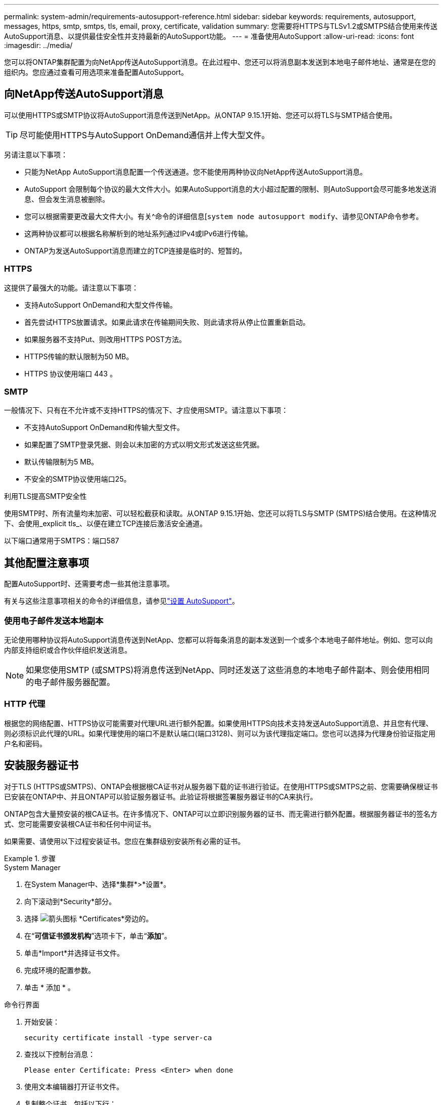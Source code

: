 ---
permalink: system-admin/requirements-autosupport-reference.html 
sidebar: sidebar 
keywords: requirements, autosupport, messages, https, smtp, smtps, tls, email, proxy, certificate, validation 
summary: 您需要将HTTPS与TLSv1.2或SMTPS结合使用来传送AutoSupport消息、以提供最佳安全性并支持最新的AutoSupport功能。 
---
= 准备使用AutoSupport
:allow-uri-read: 
:icons: font
:imagesdir: ../media/


[role="lead"]
您可以将ONTAP集群配置为向NetApp传送AutoSupport消息。在此过程中、您还可以将消息副本发送到本地电子邮件地址、通常是在您的组织内。您应通过查看可用选项来准备配置AutoSupport。



== 向NetApp传送AutoSupport消息

可以使用HTTPS或SMTP协议将AutoSupport消息传送到NetApp。从ONTAP 9.15.1开始、您还可以将TLS与SMTP结合使用。


TIP: 尽可能使用HTTPS与AutoSupport OnDemand通信并上传大型文件。

另请注意以下事项：

* 只能为NetApp AutoSupport消息配置一个传送通道。您不能使用两种协议向NetApp传送AutoSupport消息。
* AutoSupport 会限制每个协议的最大文件大小。如果AutoSupport消息的大小超过配置的限制、则AutoSupport会尽可能多地发送消息、但会发生消息被删除。
* 您可以根据需要更改最大文件大小。有关^命令的详细信息[`system node autosupport modify`、请参见ONTAP命令参考。
* 这两种协议都可以根据名称解析到的地址系列通过IPv4或IPv6进行传输。
* ONTAP为发送AutoSupport消息而建立的TCP连接是临时的、短暂的。




=== HTTPS

这提供了最强大的功能。请注意以下事项：

* 支持AutoSupport OnDemand和大型文件传输。
* 首先尝试HTTPS放置请求。如果此请求在传输期间失败、则此请求将从停止位置重新启动。
* 如果服务器不支持Put、则改用HTTPS POST方法。
* HTTPS传输的默认限制为50 MB。
* HTTPS 协议使用端口 443 。




=== SMTP

一般情况下、只有在不允许或不支持HTTPS的情况下、才应使用SMTP。请注意以下事项：

* 不支持AutoSupport OnDemand和传输大型文件。
* 如果配置了SMTP登录凭据、则会以未加密的方式以明文形式发送这些凭据。
* 默认传输限制为5 MB。
* 不安全的SMTP协议使用端口25。


.利用TLS提高SMTP安全性
使用SMTP时、所有流量均未加密、可以轻松截获和读取。从ONTAP 9.15.1开始、您还可以将TLS与SMTP (SMTPS)结合使用。在这种情况下、会使用_explicit tls_、以便在建立TCP连接后激活安全通道。

以下端口通常用于SMTPS：端口587



== 其他配置注意事项

配置AutoSupport时、还需要考虑一些其他注意事项。

有关与这些注意事项相关的命令的详细信息，请参见link:../system-admin/setup-autosupport-task.html["设置 AutoSupport"]。



=== 使用电子邮件发送本地副本

无论使用哪种协议将AutoSupport消息传送到NetApp、您都可以将每条消息的副本发送到一个或多个本地电子邮件地址。例如、您可以向内部支持组织或合作伙伴组织发送消息。


NOTE: 如果您使用SMTP (或SMTPS)将消息传送到NetApp、同时还发送了这些消息的本地电子邮件副本、则会使用相同的电子邮件服务器配置。



=== HTTP 代理

根据您的网络配置、HTTPS协议可能需要对代理URL进行额外配置。如果使用HTTPS向技术支持发送AutoSupport消息、并且您有代理、则必须标识此代理的URL。如果代理使用的端口不是默认端口(端口3128)、则可以为该代理指定端口。您也可以选择为代理身份验证指定用户名和密码。



== 安装服务器证书

对于TLS (HTTPS或SMTPS)、ONTAP会根据根CA证书对从服务器下载的证书进行验证。在使用HTTPS或SMTPS之前、您需要确保根证书已安装在ONTAP中、并且ONTAP可以验证服务器证书。此验证将根据签署服务器证书的CA来执行。

ONTAP包含大量预安装的根CA证书。在许多情况下、ONTAP可以立即识别服务器的证书、而无需进行额外配置。根据服务器证书的签名方式、您可能需要安装根CA证书和任何中间证书。

如果需要、请使用以下过程安装证书。您应在集群级别安装所有必需的证书。

.步骤
[role="tabbed-block"]
====
.System Manager
--
. 在System Manager中、选择*集群*>*设置*。
. 向下滚动到*Security*部分。
. 选择 image:icon_arrow.gif["箭头图标"] *Certificates*旁边的。
. 在“*可信证书颁发机构*”选项卡下，单击“*添加*”。
. 单击*Import*并选择证书文件。
. 完成环境的配置参数。
. 单击 * 添加 * 。


--
.命令行界面
--
. 开始安装：
+
[source, cli]
----
security certificate install -type server-ca
----
. 查找以下控制台消息：
+
[listing]
----
Please enter Certificate: Press <Enter> when done
----
. 使用文本编辑器打开证书文件。
. 复制整个证书、包括以下行：
+
[listing]
----
-----BEGIN CERTIFICATE-----
----
+
[listing]
----
-----END CERTIFICATE-----
----
. 在命令提示符后、将证书粘贴到终端中。
. 按*Enter*键完成安装。
. 运行以下命令之一以确认证书已安装：
+
[source, cli]
----
security certificate show-user-installed
----
+
[source, cli]
----
security certificate show
----


--
====